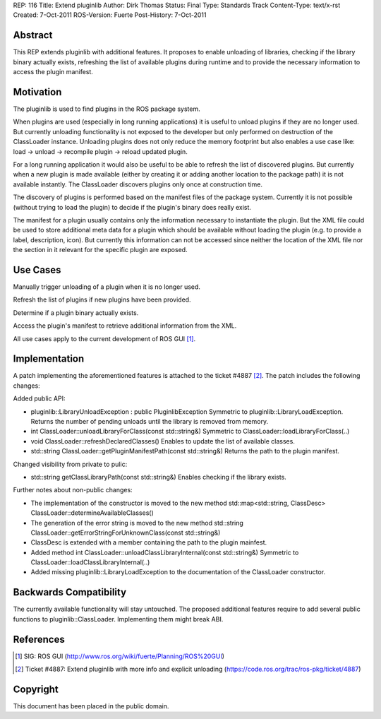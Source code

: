 REP: 116
Title: Extend pluginlib
Author: Dirk Thomas
Status: Final
Type: Standards Track
Content-Type: text/x-rst
Created: 7-Oct-2011
ROS-Version: Fuerte
Post-History: 7-Oct-2011

Abstract
========

This REP extends pluginlib with additional features.  It proposes
to enable unloading of libraries, checking if the library binary
actually exists, refreshing the list of available plugins during
runtime and to provide the necessary information to access the
plugin manifest.

Motivation
==========

The pluginlib is used to find plugins in the ROS package system.

When plugins are used (especially in long running applications)
it is useful to unload plugins if they are no longer used.  But
currently unloading functionality is not exposed to the developer
but only performed on destruction of the ClassLoader instance.
Unloading plugins does not only reduce the memory footprint but
also enables a use case like: load -> unload -> recompile
plugin -> reload updated plugin.

For a long running application it would also be useful to be able
to refresh the list of discovered plugins.  But currently when a
new plugin is made available (either by creating it or adding
another location to the package path) it is not available
instantly.  The ClassLoader discovers plugins only once at
construction time.

The discovery of plugins is performed based on the manifest files
of the package system.  Currently it is not possible (without
trying to load the plugin) to decide if the plugin's binary does
really exist.

The manifest for a plugin usually contains only the information
necessary to instantiate the plugin.  But the XML file could be
used to store additional meta data for a plugin which should be
available without loading the plugin (e.g. to provide a label,
description, icon).  But currently this information can not be
accessed since neither the location of the XML file nor the
section in it relevant for the specific plugin are exposed.

Use Cases
=========

Manually trigger unloading of a plugin when it is no longer used.

Refresh the list of plugins if new plugins have been provided.

Determine if a plugin binary actually exists.

Access the plugin's manifest to retrieve additional information
from the XML.

All use cases apply to the current development of ROS GUI [1]_.

Implementation
==============

A patch implementing the aforementioned features is attached to
the ticket #4887 [2]_.  The patch includes the following changes:

Added public API:

* pluginlib::LibraryUnloadException : public PluginlibException
  Symmetric to pluginlib::LibraryLoadException.
  Returns the number of pending unloads until the library is removed
  from memory.

* int ClassLoader::unloadLibraryForClass(const std::string&)
  Symmetric to ClassLoader::loadLibraryForClass(..)
  

* void ClassLoader::refreshDeclaredClasses()
  Enables to update the list of available classes.

* std::string ClassLoader::getPluginManifestPath(const std::string&)
  Returns the path to the plugin manifest.

Changed visibility from private to pulic:

* std::string getClassLibraryPath(const std::string&)
  Enables checking if the library exists.

Further notes about non-public changes:

* The implementation of the constructor is moved to the new method
  std::map<std::string, ClassDesc> ClassLoader::determineAvailableClasses()

* The generation of the error string is moved to the new method
  std::string ClassLoader::getErrorStringForUnknownClass(const std::string&)

* ClassDesc is extended with a member containing the path to the
  plugin mainfest.

* Added method int ClassLoader::unloadClassLibraryInternal(const std::string&)
  Symmetric to ClassLoader::loadClassLibraryInternal(..)

* Added missing pluginlib::LibraryLoadException to the
  documentation of the ClassLoader constructor.

Backwards Compatibility
=======================

The currently available functionality will stay untouched.  The
proposed additional features require to add several public
functions to pluginlib::ClassLoader. Implementing them might
break ABI.

References
==========

.. [1] SIG: ROS GUI
   (http://www.ros.org/wiki/fuerte/Planning/ROS%20GUI)
.. [2] Ticket #4887: Extend pluginlib with more info and explicit unloading
   (https://code.ros.org/trac/ros-pkg/ticket/4887)

Copyright
=========

This document has been placed in the public domain.



..
   Local Variables:
   mode: indented-text
   indent-tabs-mode: nil
   sentence-end-double-space: t
   fill-column: 70
   coding: utf-8
   End:

